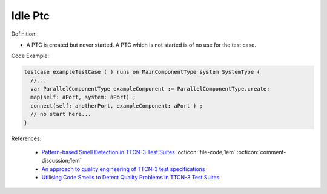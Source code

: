 Idle Ptc
^^^^^
Definition:

* A PTC is created but never started. A PTC which is not started is of no use for the test case.


Code Example:

.. code-block:: pseudo

  testcase exampleTestCase ( ) runs on MainComponentType system SystemType {
    //...
    var ParallelComponentType exampleComponent := ParallelComponentType.create;
    map(self: aPort, system: aPort) ;
    connect(self: anotherPort, exampleComponent: aPort ) ;
    // no start here...
  }


References:

 * `Pattern-based Smell Detection in TTCN-3 Test Suites <http://citeseerx.ist.psu.edu/viewdoc/download?doi=10.1.1.144.6997&rep=rep1&type=pdf>`_ :octicon:`file-code;1em` :octicon:`comment-discussion;1em`
 * `An approach to quality engineering of TTCN-3 test specifications <https://link.springer.com/article/10.1007/s10009-008-0075-0>`_
 * `Utilising Code Smells to Detect Quality Problems in TTCN-3 Test Suites <https://link.springer.com/chapter/10.1007/978-3-540-73066-8_16>`_

